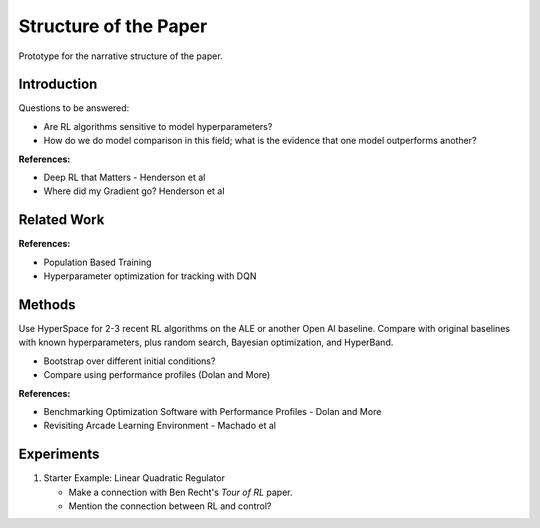 ======================
Structure of the Paper
======================

Prototype for the narrative structure of the paper.

Introduction
------------

Questions to be answered:

* Are RL algorithms sensitive to model hyperparameters?
* How do we do model comparison in this field; what is 
  the evidence that one model outperforms another?

**References:**

* Deep RL that Matters - Henderson et al
* Where did my Gradient go? Henderson et al

Related Work
------------

**References:**

* Population Based Training
* Hyperparameter optimization for tracking with DQN


Methods
-------

Use HyperSpace for 2-3 recent RL algorithms on the ALE or
another Open AI baseline. Compare with original baselines with
known hyperparameters, plus random search, Bayesian optimization,
and HyperBand.

* Bootstrap over different initial conditions?
* Compare using performance profiles (Dolan and More)

**References:**

* Benchmarking Optimization Software with Performance Profiles - Dolan and More
* Revisiting Arcade Learning Environment - Machado et al

Experiments
-----------

1. Starter Example: Linear Quadratic Regulator
 
   * Make a connection with Ben Recht's *Tour of RL* paper. 
   * Mention the connection between RL and control?
